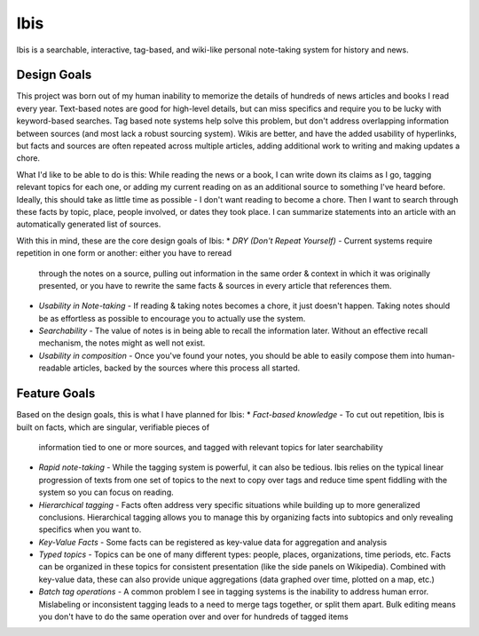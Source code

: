 Ibis
====
Ibis is a searchable, interactive, tag-based, and wiki-like personal note-taking system for history and news.


Design Goals
------------
This project was born out of my human inability to memorize the details of hundreds of news articles and books I read
every year. Text-based notes are good for high-level details, but can miss specifics and require you to be lucky with
keyword-based searches. Tag based note systems help solve this problem, but don't address overlapping information
between sources (and most lack a robust sourcing system). Wikis are better, and have the added usability of hyperlinks,
but facts and sources are often repeated across multiple articles, adding additional work to writing and making updates
a chore.

What I'd like to be able to do is this: While reading the news or a book, I can write down its claims as I go, tagging
relevant topics for each one, or adding my current reading on as an additional source to something I've heard before.
Ideally, this should take as little time as possible - I don't want reading to become a chore. Then I want to search
through these facts by topic, place, people involved, or dates they took place. I can summarize statements into an
article with an automatically generated list of sources.

With this in mind, these are the core design goals of Ibis:
* *DRY (Don't Repeat Yourself)* - Current systems require repetition in one form or another: either you have to reread
  through the notes on a source, pulling out information in the same order & context in which it was originally
  presented, or you have to rewrite the same facts & sources in every article that references them.
* *Usability in Note-taking* - If reading & taking notes becomes a chore, it just doesn't happen. Taking notes should be
  as effortless as possible to encourage you to actually use the system.
* *Searchability* - The value of notes is in being able to recall the information later. Without an effective recall
  mechanism, the notes might as well not exist.
* *Usability in composition* - Once you've found your notes, you should be able to easily compose them into
  human-readable articles, backed by the sources where this process all started.


Feature Goals
-------------
Based on the design goals, this is what I have planned for Ibis:
* *Fact-based knowledge* - To cut out repetition, Ibis is built on facts, which are singular, verifiable pieces of
  information tied to one or more sources, and tagged with relevant topics for later searchability
* *Rapid note-taking* - While the tagging system is powerful, it can also be tedious. Ibis relies on the typical linear
  progression of texts from one set of topics to the next to copy over tags and reduce time spent fiddling with the
  system so you can focus on reading.
* *Hierarchical tagging* - Facts often address very specific situations while building up to more generalized
  conclusions. Hierarchical tagging allows you to manage this by organizing facts into subtopics and only revealing
  specifics when you want to.
* *Key-Value Facts* - Some facts can be registered as key-value data for aggregation and analysis
* *Typed topics* - Topics can be one of many different types: people, places, organizations, time periods, etc. Facts
  can be organized in these topics for consistent presentation (like the side panels on Wikipedia). Combined with
  key-value data, these can also provide unique aggregations (data graphed over time, plotted on a map, etc.)
* *Batch tag operations* - A common problem I see in tagging systems is the inability to address human error.
  Mislabeling or inconsistent tagging leads to a need to merge tags together, or split them apart. Bulk editing means
  you don't have to do the same operation over and over for hundreds of tagged items
